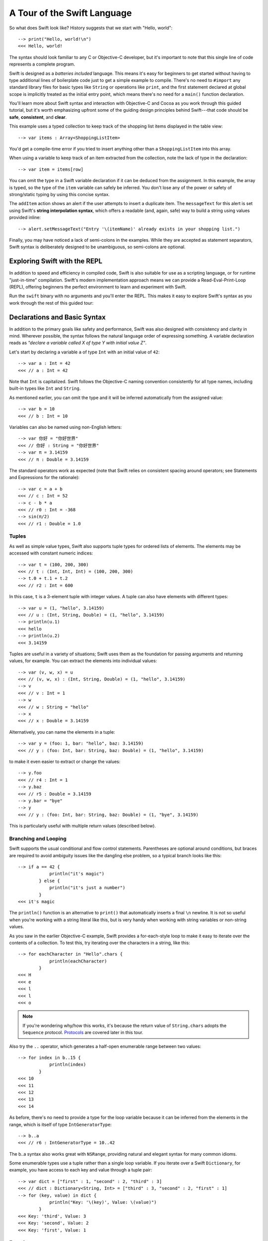 .. docnote:: Placeholder tour

    The tour below is the whitepaper's Guided Tour. It has yet to be adapted / rewritten / replaced for use in the book, but in the absence of a new Tour, it's a good starting point for now.

.. docnote:: Subjects to be covered in this section

    * Basic grammar structure
    * Braces, semicolons and whitespace
    * Comments
    * Lack of header files
    * Introduction to the core concepts from each of the chapters in the Language Guide
    * Coding style

A Tour of the Swift Language
============================

So what does Swift look like? History suggests that we start with "Hello, world":

::

    --> print("Hello, world!\n")
    <<< Hello, world!

The syntax should look familiar to any C or Objective-C developer, but it's important to note that this single line of code represents a complete program.

Swift is designed as a *batteries included* language. This means it's easy for beginners to get started without having to type additional lines of boilerplate code just to get a simple example to compile. There's no need to ``#import`` any standard library files for basic types like ``String`` or operations like ``print``, and the first statement declared at global scope is implicitly treated as the initial entry point, which means there's no need for a ``main()`` function declaration.

You'll learn more about Swift syntax and interaction with Objective-C and Cocoa as you work through this guided tutorial, but it's worth emphasizing upfront some of the guiding design principles behind Swift---that code should be **safe**, **consistent**, and **clear**.

This example uses a typed collection to keep track of the shopping list items displayed in the table view::

    --> var items : Array<ShoppingListItem>

You'd get a compile-time error if you tried to insert anything other than a ``ShoppingListItem`` into this array. 

When using a variable to keep track of an item extracted from the collection, note the lack of type in the declaration::

    --> var item = items[row]

You can omit the type in a Swift variable declaration if it can be deduced from the assignment. In this example, the array is typed, so the type of the ``item`` variable can safely be inferred. You don't lose any of the power or safety of strong/static typing by using this concise syntax.

The ``addItem`` action shows an alert if the user attempts to insert a duplicate item. The ``messageText`` for this alert is set using Swift's **string interpolation syntax**, which offers a readable (and, again, safe) way to build a string using values provided inline::

    --> alert.setMessageText("Entry '\(itemName)' already exists in your shopping list.")

Finally, you may have noticed a lack of semi-colons in the examples. While they are accepted as statement separators, Swift syntax is deliberately designed to be unambiguous, so semi-colons are optional. 

Exploring Swift with the REPL
-----------------------------

In addition to speed and efficiency in compiled code, Swift is also suitable for use as a scripting language, or for runtime "just-in-time" compilation. Swift's modern implementation approach means we can provide a Read-Eval-Print-Loop (REPL), offering beginners the perfect environment to learn and experiment with Swift.

Run the ``swift`` binary with no arguments and you'll enter the REPL. This makes it easy to explore Swift's syntax as you work through the rest of this guided tour:

.. image:: /images/swiftREPL.png
   :align: center

Declarations and Basic Syntax
-----------------------------

In addition to the primary goals like safety and performance, Swift was also designed with consistency and clarity in mind. Wherever possible, the syntax follows the natural language order of expressing something. A variable declaration reads as *"declare a variable called X of type Y with initial value Z"*.

Let's start by declaring a variable ``a`` of type ``Int`` with an initial value of ``42``:

::

    --> var a : Int = 42
    <<< // a : Int = 42

Note that ``Int`` is capitalized. Swift follows the Objective-C naming convention consistently for all type names, including built-in types like ``Int`` and ``String``.

As mentioned earlier, you can omit the type and it will be inferred automatically from the assigned value:

::

    --> var b = 10
    <<< // b : Int = 10

Variables can also be named using non-English letters:

::

    --> var 你好 = "你好世界"
    <<< // 你好 : String = "你好世界"
    --> var π = 3.14159
    <<< // π : Double = 3.14159

The standard operators work as expected (note that Swift relies on consistent spacing around operators; see Statements and Expressions for the rationale):

::

    --> var c = a + b
    <<< // c : Int = 52
    --> c - b * a
    <<< // r0 : Int = -368
    --> sin(π/2)
    <<< // r1 : Double = 1.0

Tuples
~~~~~~

As well as simple value types, Swift also supports tuple types for ordered lists of elements.  The elements may be accessed with constant numeric indices:

::

    --> var t = (100, 200, 300)
    <<< // t : (Int, Int, Int) = (100, 200, 300)
    --> t.0 + t.1 + t.2
    <<< // r2 : Int = 600

In this case, ``t`` is a 3-element tuple with integer values. A tuple can also have elements with different types:

::

    --> var u = (1, "hello", 3.14159)
    <<< // u : (Int, String, Double) = (1, "hello", 3.14159)
    --> println(u.1)
    <<< hello
    --> println(u.2)
    <<< 3.14159

Tuples are useful in a variety of situations; Swift uses them as the foundation for passing arguments and returning values, for example. You can extract the elements into individual values:

::

    --> var (v, w, x) = u
    <<< // (v, w, x) : (Int, String, Double) = (1, "hello", 3.14159)
    --> v
    <<< // v : Int = 1
    --> w
    <<< // w : String = "hello"
    --> x
    <<< // x : Double = 3.14159

Alternatively, you can name the elements in a tuple:

::

    --> var y = (foo: 1, bar: "hello", baz: 3.14159)
    <<< // y : (foo: Int, bar: String, baz: Double) = (1, "hello", 3.14159)

to make it even easier to extract or change the values:

::

    --> y.foo
    <<< // r4 : Int = 1
    --> y.baz
    <<< // r5 : Double = 3.14159
    --> y.bar = "bye"
    --> y
    <<< // y : (foo: Int, bar: String, baz: Double) = (1, "bye", 3.14159)

This is particularly useful with multiple return values (described below).

Branching and Looping
~~~~~~~~~~~~~~~~~~~~~

Swift supports the usual conditional and flow control statements. Parentheses are optional around conditions, but braces are required to avoid ambiguity issues like the dangling else problem, so a typical branch looks like this:

::

    --> if a == 42 {
                println("it's magic")
            } else {
                println("it's just a number")
            }
    <<< it's magic

The ``println()`` function is an alternative to ``print()`` that automatically inserts a final ``\n`` newline.  It is not so useful when you're working with a string literal like this, but is very handy when working with string variables or non-string values.

As you saw in the earlier Objective-C example, Swift provides a for-each-style loop to make it easy to iterate over the contents of a collection. To test this, try iterating over the characters in a string, like this:

::

    --> for eachCharacter in "Hello".chars {
                println(eachCharacter)
            }
    <<< H
    <<< e
    <<< l
    <<< l
    <<< o


.. note:: If you're wondering why/how this works, it's because the return value of ``String.chars`` adopts the ``Sequence`` protocol. `Protocols`_ are covered later in this tour.

Also try the ``..`` operator, which generates a half-open enumerable range between two values:

::

    --> for index in b..15 {
                println(index)
            }
    <<< 10
    <<< 11
    <<< 12
    <<< 13
    <<< 14

As before, there's no need to provide a type for the loop variable because it can be inferred from the elements in the range, which is itself of type ``IntGeneratorType``:

::

    --> b..a
    <<< // r6 : IntGeneratorType = 10..42

The b..a syntax also works great with ``NSRange``, providing natural and elegant syntax for many common idioms.

Some enumerable types use a tuple rather than a single loop variable. If you iterate over a Swift ``Dictionary``, for example, you have access to each key and value through a tuple pair:

::

    --> var dict = ["first" : 1, "second" : 2, "third" : 3]
    <<< // dict : Dictionary<String, Int> = ["third" : 3, "second" : 2, "first" : 1]
    --> for (key, value) in dict {
                println("Key: '\(key)', Value: \(value)")
            }
    <<< Key: 'third', Value: 3
    <<< Key: 'second', Value: 2
    <<< Key: 'first', Value: 1

Functions
~~~~~~~~~

As with variable declaration syntax, Swift function declarations follow the natural language order of "declare a function X, which takes arguments Y, and returns Z." Continuing the theme of consistency, Swift function argument syntax follows the syntactic pattern of a variable declaration, where the colon means "of type":

::

    --> func fibonacci(n : Int) -> Int {
                if n < 2 {
                    return 1
                } else {
                    return fibonacci(n - 2) + fibonacci(n - 1)
                }
            }
    --> fibonacci(10)
    <<< // r0 : Int = 89

Argument names are part of the signature, so you can specify each parameter by name when calling the function, either for clarity, or to supply parameters in a different order:

::

    --> func divideTwoNumbers(numerator : Float, denominator : Float) -> Float {
                assert(denominator != 0)
                return numerator / denominator
            }
    --> divideTwoNumbers(4, 5)
    <<< // r1 : Float = 0.8
    --> divideTwoNumbers(denominator: 5, numerator: 4)
    <<< // r2 : Float = 0.8

And, in the same way that you can assign a value as part of a variable declaration, you can also specify a default value for an argument:

::

    --> func sayHello(name : String = "World") {
                print("Hello, \(name)!\n")
            }
    --> sayHello("Bob")
    <<< Hello, Bob!
    --> sayHello()
    <<< Hello, World!

If you omit the return type, as with this ``sayHello()`` function, the default is Void. To return multiple values from a function, just return a multi-element tuple:

::

    --> func fetchLocalGasPrices() -> (Float, Float, Float) {
                return (3.59, 3.69, 3.79)
            }

Since you name the elements in any tuple, these features work together to make it easier to query the values:

::

    --> func fetchBetterGasPrices() -> (regular : Float, midgrade : Float, premium : Float) {
                return (3.49, 3.59, 3.69)
            }
    --> fetchBetterGasPrices().midgrade
    <<< // r3 : Float = 3.59

Functions can also be defined to take variable argument lists:

::

    --> func addAllTheInts(theInts : Int...) -> Int {
                var sum = 0
                for i in theInts {
                    sum += i
                }
                return sum
            }
    --> addAllTheInts()
    <<< // r4 : Int = 0
    --> addAllTheInts(42, 597, 12)
    <<< // r5 : Int = 651

Variable argument lists act like an array of the element type within the function body.  Compared to C, Swift variable argument lists are type safe, and much more convenient to use.

Pattern Matching
~~~~~~~~~~~~~~~~

Swift supports a switch statement superficially similar to the one in C:

::

    --> switch 5 {
            case 2:
            case 3:
            case 5:
            case 7:
                println("prime")
            default:
                println("not prime, or greater than 7")
            }
    <<< prime

Note that, unlike C, cases do not implicitly fallthrough to their neighboring statement, so you don't need to "break" out of cases. Consecutive case labels all apply to the next block of statements, and the block ends with the next case, default, or closing brace, at which point control moves out of the switch. You can however explicitly continue execution using the "fallthrough" statement if that's what you want:

::

    --> switch 5 {
            case 2:
            case 3:
            case 5:
            case 7:
                println("prime")
                fallthrough
            default:
                println("integer")
            }
    <<< prime
    <<< integer

As shorthand, you can also specify multiple values in a single case separated by commas:

::

    --> switch 5 {
            case 2, 3, 5, 7:
                println("prime")
                fallthrough
            default:
                println("integer")
            }
    <<< prime
    <<< integer

Swift's switch is considerably more powerful than C's. For one thing, it can be used with non-integer types:

::

    --> for fruit in ["orange", "key", "cherry", "strawberry"] {
                switch fruit {
                case "cherry":
                    println("100 pts")
                case "strawberry":
                    println("300 pts")
                case "orange":
                    println("500 pts")
                default:
                    println("not a fruit")
                }
            }
    <<< 500 pts
    <<< not a fruit
    <<< 100 pts
    <<< 300 pts

Values can also be tested for inclusion in a range:

::

    --> func naturalCount(x : Int) -> String {
                switch x {
                case 0:
                    return "no"
                case 1:
                    return "one"
                case 2:
                    return "a couple of"
                case 3..12:
                    return "a handful of"
                case 12..100:
                    return "dozens of"
                case 100..1000:
                    return "hundreds of"
                case 1000..1000000:
                    return "thousands of"
                default:
                    return "bajillions of"
                }
            }
    --> println("There are \(naturalCount(8)) planets in the solar system!")
    <<< There are a handful of planets in the solar system!
    --> println("There are \(naturalCount(1024)) bytes in a kilobyte!")
    <<< There are thousands of bytes in a kilobyte!

Multiple values can be tested at once in the same switch using tuples. Each
element of a tuple may be individually tested against a literal value, a range,
or ignored using the special ``_`` identifier:

::

    --> func classifyPoint(x : Int, y : Int) {
                switch (x, y) {
                case (0, 0):
                    println("origin")
                case (_, 0):
                    println("on the X axis")
                case (0, _):
                    println("on the Y axis")
                case (-10..10, -10..10):
                    println("near the origin")
                default:
                    println("far from the origin")
                }
         }
    --> classifyPoint(0, 0)
    <<< origin
    --> classifyPoint(2, 0)
    <<< on the X axis
    --> classifyPoint(0, 100)
    <<< on the Y axis
    --> classifyPoint(-5, 5)
    <<< near the origin
    --> classifyPoint(-5, 50)
    <<< far from the origin

Variables can be bound to individual tuple elements, which then
become available in the scope of the following case. Additional conditions for
a case may be tested using a ``where`` expression:

::

    --> func classifyPoint2(p : (Int, Int)) {
                switch p {
                case (0, 0):
                    println("origin")
                case (_, 0):
                    println("on the X axis")
                case (0, _):
                    println("on the Y axis")
                case (var x, var y) where x == y:
                    println("on the + diagonal")
                case (var x, var y) where x == -y:
                    println("on the - diagonal")
                case (-10..10, -10..10):
                    println("near the origin")
                case (var x, var y):
                    println("\(sqrt(Double(x*x) + Double(y*y))) units from the origin")
                }
            }
    --> classifyPoint2(1, 1)
    <<< on the + diagonal
    --> classifyPoint2(-1, 1)
    <<< on the - diagonal
    --> classifyPoint2(30, 40)
    <<< 50.0 units from the origin

Enums
~~~~~

Swift supports ``enum`` types. Values of the enum are introduced with the
``case`` keyword, and are scoped inside the enum type:

::

  (swift) enum Color {
              case Red, Green, Blue
          }
  (swift) var c = Color.Green
  // c : Color = <unprintable value>

The type name can also be inferred from context if a case is referenced by a
leading dot:

::

  (swift) c = .Blue
  (swift) c
  // c : Color = <unprintable value>

Enum values can be used in ``switch`` statements, including in patterns. The
compiler enforces exhaustiveness (which you can silence by adding a ``default``):

::

  (swift) switch c {
          case .Blue:
              println("blue")
          case .Red:
          case .Green:
              println("not blue")
          }
  >>> blue

Unlike a C enum (but like an algebraic datatype in functional languages like Haskell or ML), the cases of a switch don't need to be purely symbolic.
A case can have data associated with itself:

::

  (swift) enum Path {
              case Point(Int, Int)
              case Line((Int, Int), (Int, Int))
          }
  (swift) var p : Path = .Point(0, 0)
  // p : Path = <unprintable value>

This data can then be pattern-matched and accessed when the case itself is
matched:

::

  (swift) func pathLength(p : Path) -> Double {
              switch p {
              case .Point(_):
                  return 0
              case .Line((var fx, var fy), (var tx, var ty)):
                  var dx = tx - fx
                  var dy = ty - fy
                  return sqrt(Double(dx*dx) + Double(dy*dy))
              }
          }
  (swift) pathLength(.Point(219, 0))
  // r0 : Double = 0.0
  (swift) pathLength(.Line((0, 0), (3, 4)))
  // r1 : Double = 5.0

Objects and Classes
~~~~~~~~~~~~~~~~~~~

As you might expect, the ``class`` keyword is used to declare a new Swift class:

::

    --> class Shape {
                var numberOfSides : Int
            }

Note that there's no need for a Swift class to inherit from any base class.  Of course, it is still fine to inherit from ``NSObject`` if you would like to get its methods.

You create an instance with function call syntax (referred to as initialization syntax):

::

    --> var blob = Shape()
    <<< // blob : Shape = <Shape instance>

and memory is managed automatically for you using ARC (Automatic Reference Counting) for great performance and maximum compatibility with our frameworks.

When you create subclasses, you use the familiar colon ``:`` to indicate the inherited type:

::

    --> class Quadrilateral : Shape {
                init() {
                    numberOfSides = 4
                }
            }

Instance variables can be accessed via the ``.`` operator:

::

    --> var square = Quadrilateral()
    <<< // square : Quadrilateral = <Quadrilateral instance>
    --> println("A square has \(square.numberOfSides) sides.")
    <<< A square has 4 sides.

Variables declared in a class are properties. By default, they have implicit getters and setters that access an underlying (unnamed) instance variable, but you can also specify a custom getter and/or setter:

::

    --> class Circle : Shape {
                var radius : Float
                init() {
                    numberOfSides = 1
                }
                var circumference : Float {
                get:
                    return radius * 2 * 3.14159
                set (circumf): 
                    radius = circumf / (2 * 3.14159)
                }
            }
    --> var circle = Circle()
    <<< // circle : Circle = <Circle instance>
    --> circle.radius = 5
    --> circle.circumference
    <<< // r0 : Float = 31.4159
    --> circle.circumference = 62.8318
    --> circle.radius
    <<< // r1 : Float = 10.0

Notice that there are no asterisks in any of the variable declarations for objects::
 
    --> var circle = Circle()

This is one of the primary safety features --- **Swift does not require you to manipulate and manage direct pointers to memory**. It means you can define a function that takes an argument like this:

::

    --> func enlarge(circle : Circle) {
                circle.radius *= 2
            }
    
…and call it like this:

::

    --> enlarge(circle)
    --> circle.radius
    <<< // r2 : Float = 20.0

The compiler manages the necessary mechanisms to safely pass the object by reference.  However, because we use ARC, the programmer is still responsible for reasoning about and breaking cycles (e.g. with weak pointers).


Structures
~~~~~~~~~~

For types that should be passed by value (i.e., by copying it), like graphics coordinates or sizes, you can create a ``struct``:

::

    --> struct Size {
                var width, height : Float
            }

Unlike other languages, Swift structures aren't limited just to holding values, they can also have functions and initializers, as well as adopt protocols and be extended (as described later in this tour):

::

    --> struct Point {
              var x, y : Float
              
              init(inX : Float, inY : Float) {
                x = inX
                y = inY
              }
              
              func moveToTheRightBy(value : Float) {
                x += value
              }
            }

Because Swift is statically-typed, the compiler always knows whether a type is passed by-value or by-reference so there's no need for any differences in syntax:

::

    --> var myPoint = Point(50, 200)
    <<< // myPoint : Point = Point(50.0, 200.0)
    --> myPoint.moveToTheRightBy(200)
    --> myPoint
    <<< // myPoint : Point = Point(250.0, 200.0)

Note that it's not necessary to include the initializer implementation shown for ``Point``, because a default initializer is automatically provided to set the values:

::

    --> var size = Size(50, 100)
    <<< // size : Size = Size(50.0, 100.0)

Strings
-------

Because strings are such a common and essential part of any codebase, they are built right into Swift as a native datatype.  Swift strings are designed with natural and expressive syntax, to be fast and memory efficient, and to maintain transparent interoperation with Cocoa APIs and ``NSString``.

Swift string literals use double-quote marks, like this:

::

    --> var firstWord = "Hello"
    <<< // firstWord : String = "Hello"

The standard operators are supported for string concatenation:

::

    --> var message = firstWord + ", world"
    <<< // message : String = "Hello, world"
    --> message += "!"
    --> message
    <<< // message : String = "Hello, world!"

and you can refer to a substring, or slice, using a character range:

::

    --> var name = message[7..12]
    <<< // name : String = "world"

Swift strings are immutable, which means we can make string slicing extremely efficient in terms of memory and processor cycles. Rather than having to copy the substring characters to a new memory location, the slice simply refers to a sub-range from the original string:

.. image:: /images/swiftStringAndSlice.png
   :width: 30em
   :align: center

Continuing with the theme of efficiency, Swift strings are encoded internally as UTF-8, keeping storage compact. When iterating over the characters in a string, Swift decodes UTF-8 on the fly to produce a sequence of ``Char`` values (each of which holds a UTF-32 codepoint), making it easy to work with multi-byte characters, for example:

::

    --> var emoji = "🙉😈😄👏"
    <<< // emoji : String = "🙉😈😄👏"
    --> for eachChar in emoji.chars {
                println(eachChar)
            }
    <<< 🙉 
    <<< 😈
    <<< 😄
    <<< 👏
    --> emoji.length
    <<< // r0 : Int = 4

You can also iterate by lines:

::

    --> var multiline = "Once upon a time\nThe end"
    <<< // multiline : String = "Once upon a time\nThe end"
    --> for eachLine in multiline.lines {
                println(eachLine)
            }
    <<< Once upon a time
    <<< The end

…or even by bytes:

::

    --> var singleEmoji = "🙉"
    <<< // singleEmoji : String = "🙉" 
    --> for eachByte in singleEmoji.bytes {
                println(Int64(eachByte))
            }
    <<< 240
    <<< 159
    <<< 153
    <<< 137

String Interpolation
~~~~~~~~~~~~~~~~~~~~

You've already seen various ways to create a Swift string, including concatenating substrings using ``+``:

::

    --> var message = "Hello" + ", world" + "!"
    <<< // message : String = "Hello, world!"

If you need to append string representations of other types, you can create a Swift string from a value:

::

    --> var someValue = 42
    <<< // someValue : Int = 42
    --> var magic = "The magic number is: " + String(someValue) + "!"
    <<< // magic : String = "The magic number is: 42!"

Interpolating values into strings is such a common task, however, that Swift provides an alternative, more readable syntax:

::

    --> var blackMagic = "The magic number is: \(someValue)!"
    <<< // blackMagic : String = "The magic number is: 42!"

You can also use this syntax to interpolate the values of arbitrary expressions:

::

    --> var luckyForSome = 13
    <<< // luckyForSome : Int = 13
    --> var addMessage = "Adding \(luckyForSome) to \(someValue) gives \(luckyForSome + someValue)"
    <<< // addMessage : String = "Adding 13 to 42 gives 55"

Rather than requiring you to think about how best to format a value every time you want to insert it into a string, it's up to the developer of the original type to provide an implementation for the string conversion. This involves adding a suitable initializer to the Swift ``String`` type through the use of an extension, as discussed later in this tour (see Extensions_).

For more power and flexibility, the Swift standard library also provides a type-safe ``printf()`` function::

    --> printf("Take %v and sell it for $%.2v\n", 42, 3.14159)
    <<< Take 42 and sell it for $3.14159

Protocols
---------

A protocol is an abstract description of behavior --- usually related functions and/or properties --- that can be adopted by one or more types:

::

    --> struct Point {
              var x = 0.0, y = 0.0
            }
    --> protocol HitTestable {
                func containsPoint(point : Point) -> Bool 
            }

All named Swift types (i.e., classes, structs and enums, but not tuples), can adopt protocols and implement the required behavior:

::

    --> struct Size {
                var width = 0.0, height = 0.0
            }
    --> struct Rect : HitTestable {
                var origin : Point = Point()
                var size : Size = Size()
                func containsPoint(point : Point) -> Bool {
                    return point.x >= origin.x && 
                        point.x < (origin.x + size.width) &&
                        point.y >= origin.y &&
                        point.y < (origin.y + size.height)
                }
            }

The ``: HitTestable`` syntax in this structure declaration indicates conformance to the protocol. As with all other ``:`` use in Swift, you can read the colon as *is a*, so *"a Rect is a HitTestable type"*.  

You can use a protocol in a variable declaration to indicate the variable has some unknown, dynamic type that conforms to that protocol. If you do, you can only assign a value if its type conforms to the protocol:

::

    --> var rect = Rect(Point(0.0, 0.0), Size(2.0, 2.0))
    <<< // rect : Rect = Rect(Point(0.0, 0.0), Size(2.0, 2.0))
    --> var testableThing : HitTestable = rect
    <<< // testableThing : HitTestable = <unprintable value>
    --> var hitPoint = Point(4.0, 5.0)
    <<< // hitPoint : Point = Point(4.0, 5.0)
    --> testableThing.containsPoint(hitPoint)
    <<< // r0 : Bool = false

and Swift ensures that you can only call functions or access properties that are defined as part of the protocol:

.. code-block:: swift

    --> testableThing.origin
    <REPL Buffer>:51:14: error: protocol 'HitTestable' has no member named 'origin'
    testableThing.origin
    ~~~~~~~~~~~~~^~~~~~~ 

This guarantees safety when dealing with different types, such as when hit-testing a series of different elements:

.. code-block:: swift

    struct Circle : HitTestable { ... }
    class Elephant : HitTestable { ... }

    func findFirstHitElement(point : Point, elements : HitTestable...) -> HitTestable? {
        for eachElement in elements {
            if eachElement.containsPoint(point) {
                return eachElement
            }
        }
        return .None
    } 

    var circle : Circle
    var elephant = Elephant()
    var element = findFirstHitElement(pt, circle, elephant)

This example uses a variable argument list and returns an optional value
(to either return an element or not), which are discussed later in this tour.

Extensions
----------

An extension allows you to add functions or properties to an existing class or structure. As described earlier, you might use an extension to add suitable initializers to the Swift ``String`` class:

::

    --> extension String {
                init(point : Point) {
                    self = "{\(point.x), \(point.y)}"
                }
            }

to make it easy to convert your own classes or structures into strings, either by constructing a ``String`` explicitly:

::

    --> String(hitPoint)
    <<< // r1 : String = "{4.0, 5.0}"

or implicitly with Swift's interpolation syntax:

::

    --> println("The hit point is \(hitPoint)")
    <<< The hit point is {4.0, 5.0}

You can also use an extension to add protocol conformance to an existing class or structure:

::

    --> extension Point : HitTestable {
                func containsPoint(point : Point) -> Bool {
                    return self.x == point.x && self.y == point.y
                }
            }
    --> var someOtherPoint = Point(5.0, 10.0)
    <<< // someOtherPoint : Point = Point(5.0, 10.0)
    --> hitPoint.containsPoint(someOtherPoint)
    <<< // r2 : Bool = false
    --> hitPoint.containsPoint(hitPoint)
    <<< // r3 : Bool = true

This is particularly important for "retroactive modeling", which is important
when you make two libraries work together, when you cannot change their code.

Closures
--------

A closure is just a function without a name. As an example, the ``sort()`` library function takes an array of strings and sorts them using a comparison closure:

::

    --> var strings = ["Hello", "Bye", "Good day"]
    <<< // strings : String[] = ["Hello", "Bye", "Good day"]
    --> var sortedStrings = sort(strings, {
                (lhs : String, rhs : String) -> Bool in
                return lhs.uppercase < rhs.uppercase
            })
    <<< // sortedStrings : String[] = ["Bye", "Good day", "Hello"]
    --> for eachString in sortedStrings {
                println(eachString)
            }
    <<< Bye
    <<< Good day
    <<< Hello

The closure in this example is described in curly braces:

.. code-block:: swift

    { 
        (lhs : String, rhs : String) -> Bool in
        return lhs.uppercase < rhs.uppercase
    }

The parentheses denote the parameters of the closure, followed by the
return type, then "in" to separate the signature of the closure from
its body. As you've already seen throughout this tour, the types in a Swift expression can be omitted if they can be inferred from the context. In this case, the parameter and return types can be inferred, so aren't necessary:

::

    --> sortedStrings = sort(strings, { (lhs, rhs) in
                return lhs.uppercase < rhs.uppercase
            })

One can also omit the names of the parameters, using the positional
placeholders ``$0``, ``$1``, and so on. The ``return`` can also be
omitted from single-expression closures, as in:

::

    --> sortedStrings = sort(strings, {$0 < $1})

Closures can also capture any variable from the local scope:

::

    --> var uppercase = true
    <<< // uppercase : Bool = true
    --> sortedStrings = sort(strings, { (x, y) in 
                    if uppercase {
                        x = x.uppercase
                        y = y.uppercase
                    }
                    return x < y
                }
            )

Note that if a closure captures a value, Swift automatically manages the storage of the original variable such that you can change the value from within the closure without the need for any keywords on the original declaration. Internally, Swift also makes sure that if the closure outlives the scope of the original variable declaration, everything still "just works":

.. code-block:: swift

    var someValue = 42
    
    dispatch_async(someQueue, {
        println("Value is \(someValue)")
        someValue += 1
    })

Closures are typically the last argument to a function. In such cases,
one can place the closure outside of the parentheses:

.. code-block:: swift

    var someValue = 42
    
    dispatch_async(someQueue) {
        println("Value is \(someValue)")
        someValue += 1
    }
    
For longer closures, cases where the same function will be re-used
several times, or cases where you want a descriptive name to show up in a stack
trace, you may prefer to use a local function instead:

::

    --> func compareStrings(lhs : String, rhs : String) -> Bool {
                if uppercase {
                    lhs = lhs.uppercase
                    rhs = rhs.uppercase
                }
                return lhs < rhs
            }
    --> sortedStrings = sort(strings, compareStrings)

A closure argument to a function is just like any other argument, with a colon ``:`` "is a," followed by the function arguments and return type:

::

    --> func repeat(count : Int, myClosure : () -> Void) {
                for i in 0..count {
                    myClosure()
                }
            }
    --> repeat(3, {println("Hello!")})
    <<< Hello!
    <<< Hello!
    <<< Hello!

Generics
--------

Swift supports generics through parameterized types. As an example, the standard library includes the ``Array`` class, which makes it easy to work with typed collections (though it is important to note that the entire standard library is at best a strawman design right now):

::

    --> var names = Array<String>()
    <<< // names : Array<String> = []
    --> names.append("William")
    --> names.append("Hilary")
    --> names.append("Carlton")

This array can only be used with ``String`` elements; you'll get an error if you attempt to insert anything else, like an integer.

Swift generics offer transparent support for both class and value types without the need for boxing. This means you can work with a collection of integer values, for example, in exactly the same way as you would work with a collection of objects:

.. code-block:: swift

    var intCollection = Array<Int>()
    intCollection.append(42)
    intCollection.append(314)
    
    class Test { .. }
    var testCollection = Array<Test>()
    testCollection.append(Test())
    testCollection.append(Test())

It's even safe in Swift to mix by-reference and value types if you use a protocol for a parameterized type declaration:

::

    --> protocol Workable {
                func work()
            }
    --> class Foo : Workable {
                func work() {
                    println("A foo is working")
                }
            }
    --> struct Bar : Workable {
                func work() {
                    println("A bar is working")
                }
            }
    --> extension Int : Workable {
                func work() {
                    println("An integer is working")
                }
            }
    --> var foo = Foo()
    <<< // foo : Foo = <Foo instance>
    --> var bar = Bar()
    <<< // bar : Bar = Bar()
    --> var workers = Array<Workable>()
    <<< // workers : Array<Workable> = []
    --> workers.append(foo)
    --> workers.append(bar)
    --> workers.append(42)
    --> for eachThing in workers {
              eachThing.work()
            }
    <<< A foo is working
    <<< A bar is working
    <<< An integer is working

Swift makes it easy to create your own parameterized types, like this simple implementation of a stack class:

::

    --> class Stack<ElementType> {
              var elements : Array<ElementType>
              init() {
                elements = Array<ElementType>()
              }
              func push(element : ElementType) {
                elements.append(element)
              }
              func pop() -> ElementType {
                assert(elements.count > 0, "can't pop an empty stack")
                var tmp = elements[elements.count - 1]
                elements.popLast()
                return tmp
              }
            }

As with a Swift ``Array``, this generic ``Stack`` class is unrestricted, which means you can create an instance of the class to hold any first class type, including value and by-reference types:

::

    --> var intStack = Stack<Int>()
    <<< // intStack : Stack<Int> = <Stack<Int> instance>
    --> intStack.push(1)
    --> intStack.push(5)
    --> intStack.pop()
    <<< // r0 : Int = 5
    --> intStack.pop()
    <<< // r1 : Int = 1
    --> var stringStack = Stack<String>()
    <<< // stringStack : Stack<String> = <Stack<String> instance>
    --> stringStack.push("bye")
    --> stringStack.push("hello")
    --> stringStack.pop()
    <<< // r2 : String = "hello"
    --> stringStack.pop()
    <<< // r3 : String = "bye"

Definining a type or algorithm to take any type means that you only have access to basic operations that all types support, like copyability.

In order to use more specific behavior, you need to indicate which behavior the data structure requires. If you require a ``work()`` function, for example, just indicate that that the type should conform to the ``Workable`` protocol:

::

    --> class Workforce<Type : Workable> {
              var workers : Array<Type>
              func startWorking() {
                for eachWorker in workers {
                  eachWorker.work()
                }
              }
            }

Once you have generic data structures, you'll likely need to be able to implement generic algorithms to act on them. As an example, first consider a trivial non-generic function to find the index of a string in an array of strings:

::

    --> func findIndexOfString(strings : String[], searchString : String) -> Int {
              for index in 0..strings.count {
                if strings[index] == searchString {
                  return index
                }
              }
              return -1
            }

Without generics, you'd need to write an identical function for each type you wanted to support---``findIndexOfInt()``, ``findIndexOfFloat``, etc.

Swift makes it easy to write a generic version, which works with any element that supports an equality test:

::

    --> func findIndexOf<Type : Equatable>(elements : Type[], searchElement : Type) -> Int {
              var index = 0
              for eachElement in elements {
                if eachElement == searchElement {
                  return index
                }
                ++index
              }
              return -1
            }

Test this with an array of integers:

::

    --> var integers = [1,2,3,4,5]
    <<< // integers : Int[] = [1, 2, 3, 4, 5]
    --> findIndexOf(integers, 4)
    <<< // r4 : Int = 3

Note: the Swift standard library already includes a ``find()`` function, as well as other useful generic functions like ``min()``, ``max()``, ``map()``, ``swap()``, and the ``sort()`` function described earlier in the Closures section.


Interacting with Objective-C and Cocoa
--------------------------------------

The major design goal for Swift is seamless interoperation with Objective-C and
our existing frameworks. You use the same syntax to work with Cocoa framework
concepts like ``NSArray`` or ``NSWindow`` as you do Swift classes and "C-like"
concepts.  Swift implements the same object model as Objective-C and uses
the same dispatch and runtime for ``NSObject``\ s.  This is a key design point that
allows you to mix and match Swift code with Objective-C code in the same
project, allowing smooth adoption for existing apps and frameworks.

Swift uses a module system for its frameworks (rather than a header-based
approach), so any Objective-C framework that's accessible as an Objective-C
module can be directly imported into Swift.  It is not implemented yet, but we
fully expect Swift modules to be importable by Clang.

Even the REPL works great with Cocoa.  To see this, start by importing the Clang
Cocoa module (which is built directly from Cocoa.h)::

    --> import Cocoa 

You can create an instance of a Cocoa class just like any other class::

    --> var array = NSMutableArray()
    <<< // array : NSMutableArray = [
    <<< // 
    <<< // ]
    --> var date = NSDate()
    <<< // date : NSDate = 2013-02-27 20:17:39 +0000

As you would expect, simple things like type inference work great with Cocoa
types.  The REPL even knows to use the output of the ``description()`` method
to pretty print objects.

Everything that we've described works great with Cocoa classes, including
calling simple methods on them::

    --> array.addObject(date)
    --> array.count()
    <<< // NSUInteger = 1
    --> array
    <<< // array : NSMutableArray = (
    <<< //     "2013-02-27 20:17:39 +0000"
    <<< // )

You can also use Swift's literal syntax to create Cocoa arrays and dictionaries,
if there is a contextual type (as in a function call or explicitly typed
local variable) to indicate that you want an NSArray instead of a basic language
array::

    --> var stringArray : NSArray = ["This", "is", "awesome!"]
    <<< // stringArray : NSArray = [
    <<< //   "This",
    <<< //   "is",
    <<< //   "awesome!"
    <<< // ]

Swift's builtin ``String`` and ``NSString`` work great together, so everything "just works". Try building a string from the components in the array::

    --> var string = stringArray.componentsJoinedByString(" ")
    <<< // string : String = This is awesome!

You can even use Swift's interpolation syntax::

    --> var mutableString = NSMutableString()
    --> for index in 1..4 {
              mutableString.appendString("\nNumber \(index)")
            }
    --> mutableString
    <<< // mutableString : NSMutableString = 
    <<< // Number 1
    <<< // Number 2
    <<< // Number 3

You can initialize Objective-C objects using ``initWith...`` methods by supplying initializer arguments::

    --> var number = NSNumber(true)
    <<< // number : NSNumber = 1

Because Swift uses the standard Objective-C object model, you can extend a class
written in Objective-C with a Swift extension (which just defines a "category"
in Objective-C parlance)::

    --> extension NSString {
              func stringByTrimmingWhitespace() -> NSString {
                var wsSet = NSCharacterSet.whitespaceCharacterSet()
                return self.stringByTrimmingCharactersInSet(NSCharacterSet(wsSet))
              }
            }
    --> string = "       trim me       "
    --> string.stringByTrimmingWhitespace()
    <<< // NSString = trim me
    
and you can even extend non-class Objective-C types, like structures::

    --> extension NSRect {
              func area() -> CGFloat {
                return self.size.height * self.size.width
              }
            } 
    --> var rect = NSRect(4,5,200,400)
    <<< // rect : NSRect = NSRect(CGPoint(4.0, 5.0), CGSize(200.0, 400.0))
    --> rect.area()
    <<< // CGFloat = 80000.0

If you do this, the extensions are not visible to Objective-C code, because it
has no way to model this.  It is extremely useful in Swift code though.


Invoking Objective-C Selectors
~~~~~~~~~~~~~~~~~~~~~~~~~~~~~~

When invoking an Objective-C selector that takes one argument (or no arguments), you simply use the Swift function call syntax::

    --> string.uppercaseString()
    <<< // NSString =        TRIM ME       

For selectors that take more than one argument, you have a variety of options. In situations where there is only one possible selector for a given set of arguments, just supply them in order::

    --> string.rangeOfString("m", NSBackwardsSearch)
    <<< // NSRange = NSRange(12, 1)

If there are multiple possible selectors, or if you prefer to be explicit, you can name the arguments::

    --> string.rangeOfString("m", options:NSBackwardsSearch)
    <<< // NSRange = NSRange(12, 1)


AppKit Magic
~~~~~~~~~~~~

You're not just limited to working with Foundation classes in the REPL. When importing Cocoa, the REPL sets up a run loop for you, so you can also test AppKit classes, like ``NSWindow``::
    
    --> var frame = NSRect(200, 200, 700, 400)
    <<< // frame : NSRect = NSRect(CGPoint(200.0, 200.0), CGSize(700.0, 400.0))
    --> var mask = Int(NSTitledWindowMask|NSClosableWindowMask|NSResizableWindowMask)
    <<< // mask : Int64 = 11
    --> var backing = NSBackingStoreType(NSBackingStoreBuffered)
    <<< // backing : Int64 = 2
    --> var window = NSWindow(withContentRect:frame, styleMask:mask, backing:backing, defer:false)
    <<< // window : NSWindow = <NSWindow: 0x3fb3cefa3dfe>
    --> window.setReleasedWhenClosed(false)
    --> window.makeKeyAndOrderFront(nil)

Try interacting with the window that opens---you'll find that you can resize it, maximize it, move it, or close it (but don't close it for now).

You can then use the REPL to change property values and see the window update immediately::

    --> window.setTitle("My Lovely Window")

This provides a fantastic learning experience for developers new to Cocoa. Add a text field and watch how its appearance changes as you set each property::

    --> var field = NSTextField(NSRect(150, 200, 400, 50))
    <<< // field : NSTextField = <NSTextField: 0x7fca58fad540>
    --> var content = window.contentView() as! NSView
    <<< // content : NSView = <NSView: 0x7fca5041dc90>
    --> content.addSubview(field)
    --> field.setStringValue("Hello, world!")
    --> field.setEditable(false)
    --> field.setAlignment(Int(NSCenterTextAlignment))
    --> field.setFont(NSFont.systemFontOfSize(42))
    --> field.setBezeled(false)
    --> field.setDrawsBackground(false)
    --> field.setTextColor(NSColor.redColor())

Next add a button and create an instance of a Swift class to act as the target::

    --> var button = NSButton(NSRect(300, 50, 100, 25))
    <<< // button : NSButton = <NSButton: 0x7fdd81578224>
    --> content.addSubview(button)
    --> button.setBezelStyle(NSRoundedBezelStyle)
    --> class Delegate : NSObject {
              func doSomething(sender : id) {
                println("Doing something!")
              }
            }
    --> var delegate = Delegate()
    <<< // delegate : Delegate = <Delegate: 0x7fdd82433d3>
    --> button.setTarget(delegate)
    --> button.setAction("doSomething:")

Click the button and you'll see the message appear in the REPL:

.. image:: /images/swiftCocoa.png
   :align: center
   :width: 30em

.. refnote:: References

    * https://[Internal Staging Server]/docs/LangRef.html#whitespace
    * https://[Internal Staging Server]/docs/whitepaper/LexicalStructure.html#lexical-structure
    * https://[Internal Staging Server]/docs/whitepaper/LexicalStructure.html#whitespace
    * https://[Internal Staging Server]/docs/whitepaper/LexicalStructure.html#comments
    * https://[Internal Staging Server]/docs/whitepaper/LexicalStructure.html#keywords
    * https://[Internal Staging Server]/docs/SwiftCodingStyle.html